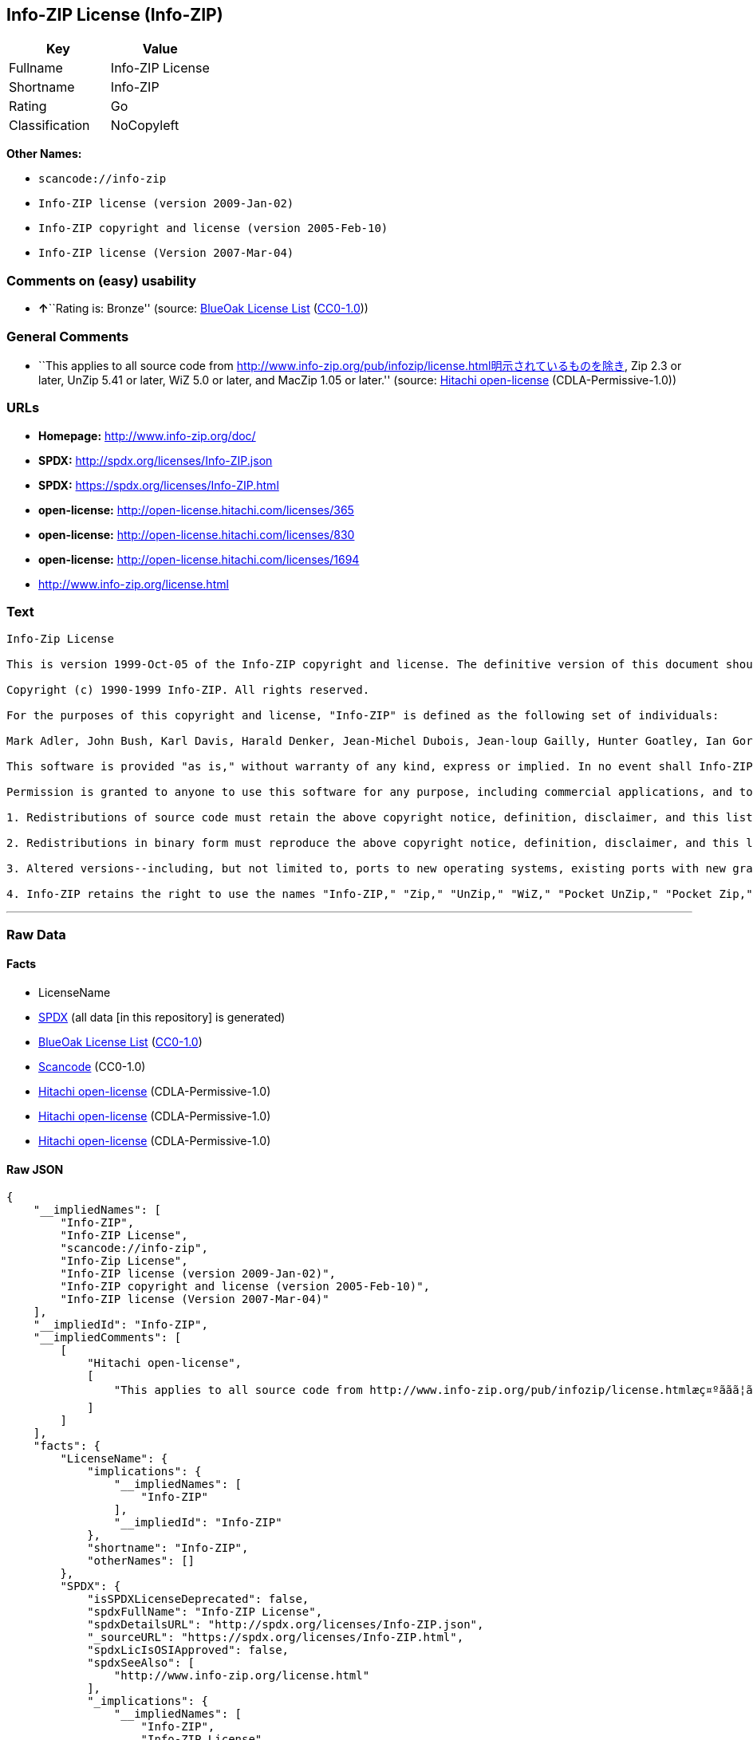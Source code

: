 == Info-ZIP License (Info-ZIP)

[cols=",",options="header",]
|===
|Key |Value
|Fullname |Info-ZIP License
|Shortname |Info-ZIP
|Rating |Go
|Classification |NoCopyleft
|===

*Other Names:*

* `+scancode://info-zip+`
* `+Info-ZIP license (version 2009-Jan-02)+`
* `+Info-ZIP copyright and license (version 2005-Feb-10)+`
* `+Info-ZIP license (Version 2007-Mar-04)+`

=== Comments on (easy) usability

* **↑**``Rating is: Bronze'' (source:
https://blueoakcouncil.org/list[BlueOak License List]
(https://raw.githubusercontent.com/blueoakcouncil/blue-oak-list-npm-package/master/LICENSE[CC0-1.0]))

=== General Comments

* ``This applies to all source code from
http://www.info-zip.org/pub/infozip/license.html明示されているものを除き,
Zip 2.3 or later, UnZip 5.41 or later, WiZ 5.0 or later, and MacZip 1.05
or later.'' (source: https://github.com/Hitachi/open-license[Hitachi
open-license] (CDLA-Permissive-1.0))

=== URLs

* *Homepage:* http://www.info-zip.org/doc/
* *SPDX:* http://spdx.org/licenses/Info-ZIP.json
* *SPDX:* https://spdx.org/licenses/Info-ZIP.html
* *open-license:* http://open-license.hitachi.com/licenses/365
* *open-license:* http://open-license.hitachi.com/licenses/830
* *open-license:* http://open-license.hitachi.com/licenses/1694
* http://www.info-zip.org/license.html

=== Text

....
Info-Zip License

This is version 1999-Oct-05 of the Info-ZIP copyright and license. The definitive version of this document should be available at ftp://ftp.cdrom.com/pub/infozip/license.html indefinitely.

Copyright (c) 1990-1999 Info-ZIP. All rights reserved.

For the purposes of this copyright and license, "Info-ZIP" is defined as the following set of individuals:

Mark Adler, John Bush, Karl Davis, Harald Denker, Jean-Michel Dubois, Jean-loup Gailly, Hunter Goatley, Ian Gorman, Chris Herborth, Dirk Haase, Greg Hartwig, Robert Heath, Jonathan Hudson, Paul Kienitz, David Kirschbaum, Johnny Lee, Onno van der Linden, Igor Mandrichenko, Steve P. Miller, Sergio Monesi, Keith Owens, George Petrov, Greg Roelofs, Kai Uwe Rommel, Steve Salisbury, Dave Smith, Christian Spieler, Antoine Verheijen, Paul von Behren, Rich Wales, Mike White

This software is provided "as is," without warranty of any kind, express or implied. In no event shall Info-ZIP or its contributors be held liable for any direct, indirect, incidental, special or consequential damages arising out of the use of or inability to use this software.

Permission is granted to anyone to use this software for any purpose, including commercial applications, and to alter it and redistribute it freely, subject to the following restrictions:

1. Redistributions of source code must retain the above copyright notice, definition, disclaimer, and this list of conditions.

2. Redistributions in binary form must reproduce the above copyright notice, definition, disclaimer, and this list of conditions in documentation and/or other materials provided with the distribution.

3. Altered versions--including, but not limited to, ports to new operating systems, existing ports with new graphical interfaces, and dynamic, shared, or static library versions--must be plainly marked as such and must not be misrepresented as being the original source. Such altered versions also must not be misrepresented as being Info-ZIP releases--including, but not limited to, labeling of the altered versions with the names "Info-ZIP" (or any variation thereof, including, but not limited to, different capitalizations), "Pocket UnZip," "WiZ" or "MacZip" without the explicit permission of Info-ZIP. Such altered versions are further prohibited from misrepresentative use of theZip-Bugs or Info-ZIP e-mail addresses or of the Info-ZIP URL(s).

4. Info-ZIP retains the right to use the names "Info-ZIP," "Zip," "UnZip," "WiZ," "Pocket UnZip," "Pocket Zip," and "MacZip" for its own source and binary releases.
....

'''''

=== Raw Data

==== Facts

* LicenseName
* https://spdx.org/licenses/Info-ZIP.html[SPDX] (all data [in this
repository] is generated)
* https://blueoakcouncil.org/list[BlueOak License List]
(https://raw.githubusercontent.com/blueoakcouncil/blue-oak-list-npm-package/master/LICENSE[CC0-1.0])
* https://github.com/nexB/scancode-toolkit/blob/develop/src/licensedcode/data/licenses/info-zip.yml[Scancode]
(CC0-1.0)
* https://github.com/Hitachi/open-license[Hitachi open-license]
(CDLA-Permissive-1.0)
* https://github.com/Hitachi/open-license[Hitachi open-license]
(CDLA-Permissive-1.0)
* https://github.com/Hitachi/open-license[Hitachi open-license]
(CDLA-Permissive-1.0)

==== Raw JSON

....
{
    "__impliedNames": [
        "Info-ZIP",
        "Info-ZIP License",
        "scancode://info-zip",
        "Info-Zip License",
        "Info-ZIP license (version 2009-Jan-02)",
        "Info-ZIP copyright and license (version 2005-Feb-10)",
        "Info-ZIP license (Version 2007-Mar-04)"
    ],
    "__impliedId": "Info-ZIP",
    "__impliedComments": [
        [
            "Hitachi open-license",
            [
                "This applies to all source code from http://www.info-zip.org/pub/infozip/license.htmlæç¤ºããã¦ãããã®ãé¤ã, Zip 2.3 or later, UnZip 5.41 or later, WiZ 5.0 or later, and MacZip 1.05 or later."
            ]
        ]
    ],
    "facts": {
        "LicenseName": {
            "implications": {
                "__impliedNames": [
                    "Info-ZIP"
                ],
                "__impliedId": "Info-ZIP"
            },
            "shortname": "Info-ZIP",
            "otherNames": []
        },
        "SPDX": {
            "isSPDXLicenseDeprecated": false,
            "spdxFullName": "Info-ZIP License",
            "spdxDetailsURL": "http://spdx.org/licenses/Info-ZIP.json",
            "_sourceURL": "https://spdx.org/licenses/Info-ZIP.html",
            "spdxLicIsOSIApproved": false,
            "spdxSeeAlso": [
                "http://www.info-zip.org/license.html"
            ],
            "_implications": {
                "__impliedNames": [
                    "Info-ZIP",
                    "Info-ZIP License"
                ],
                "__impliedId": "Info-ZIP",
                "__isOsiApproved": false,
                "__impliedURLs": [
                    [
                        "SPDX",
                        "http://spdx.org/licenses/Info-ZIP.json"
                    ],
                    [
                        null,
                        "http://www.info-zip.org/license.html"
                    ]
                ]
            },
            "spdxLicenseId": "Info-ZIP"
        },
        "Scancode": {
            "otherUrls": null,
            "homepageUrl": "http://www.info-zip.org/doc/",
            "shortName": "Info-Zip License",
            "textUrls": null,
            "text": "Info-Zip License\n\nThis is version 1999-Oct-05 of the Info-ZIP copyright and license. The definitive version of this document should be available at ftp://ftp.cdrom.com/pub/infozip/license.html indefinitely.\n\nCopyright (c) 1990-1999 Info-ZIP. All rights reserved.\n\nFor the purposes of this copyright and license, \"Info-ZIP\" is defined as the following set of individuals:\n\nMark Adler, John Bush, Karl Davis, Harald Denker, Jean-Michel Dubois, Jean-loup Gailly, Hunter Goatley, Ian Gorman, Chris Herborth, Dirk Haase, Greg Hartwig, Robert Heath, Jonathan Hudson, Paul Kienitz, David Kirschbaum, Johnny Lee, Onno van der Linden, Igor Mandrichenko, Steve P. Miller, Sergio Monesi, Keith Owens, George Petrov, Greg Roelofs, Kai Uwe Rommel, Steve Salisbury, Dave Smith, Christian Spieler, Antoine Verheijen, Paul von Behren, Rich Wales, Mike White\n\nThis software is provided \"as is,\" without warranty of any kind, express or implied. In no event shall Info-ZIP or its contributors be held liable for any direct, indirect, incidental, special or consequential damages arising out of the use of or inability to use this software.\n\nPermission is granted to anyone to use this software for any purpose, including commercial applications, and to alter it and redistribute it freely, subject to the following restrictions:\n\n1. Redistributions of source code must retain the above copyright notice, definition, disclaimer, and this list of conditions.\n\n2. Redistributions in binary form must reproduce the above copyright notice, definition, disclaimer, and this list of conditions in documentation and/or other materials provided with the distribution.\n\n3. Altered versions--including, but not limited to, ports to new operating systems, existing ports with new graphical interfaces, and dynamic, shared, or static library versions--must be plainly marked as such and must not be misrepresented as being the original source. Such altered versions also must not be misrepresented as being Info-ZIP releases--including, but not limited to, labeling of the altered versions with the names \"Info-ZIP\" (or any variation thereof, including, but not limited to, different capitalizations), \"Pocket UnZip,\" \"WiZ\" or \"MacZip\" without the explicit permission of Info-ZIP. Such altered versions are further prohibited from misrepresentative use of theZip-Bugs or Info-ZIP e-mail addresses or of the Info-ZIP URL(s).\n\n4. Info-ZIP retains the right to use the names \"Info-ZIP,\" \"Zip,\" \"UnZip,\" \"WiZ,\" \"Pocket UnZip,\" \"Pocket Zip,\" and \"MacZip\" for its own source and binary releases.",
            "category": "Permissive",
            "osiUrl": null,
            "owner": "info-zip",
            "_sourceURL": "https://github.com/nexB/scancode-toolkit/blob/develop/src/licensedcode/data/licenses/info-zip.yml",
            "key": "info-zip",
            "name": "Info-Zip License",
            "spdxId": "Info-ZIP",
            "notes": null,
            "_implications": {
                "__impliedNames": [
                    "scancode://info-zip",
                    "Info-Zip License",
                    "Info-ZIP"
                ],
                "__impliedId": "Info-ZIP",
                "__impliedCopyleft": [
                    [
                        "Scancode",
                        "NoCopyleft"
                    ]
                ],
                "__calculatedCopyleft": "NoCopyleft",
                "__impliedText": "Info-Zip License\n\nThis is version 1999-Oct-05 of the Info-ZIP copyright and license. The definitive version of this document should be available at ftp://ftp.cdrom.com/pub/infozip/license.html indefinitely.\n\nCopyright (c) 1990-1999 Info-ZIP. All rights reserved.\n\nFor the purposes of this copyright and license, \"Info-ZIP\" is defined as the following set of individuals:\n\nMark Adler, John Bush, Karl Davis, Harald Denker, Jean-Michel Dubois, Jean-loup Gailly, Hunter Goatley, Ian Gorman, Chris Herborth, Dirk Haase, Greg Hartwig, Robert Heath, Jonathan Hudson, Paul Kienitz, David Kirschbaum, Johnny Lee, Onno van der Linden, Igor Mandrichenko, Steve P. Miller, Sergio Monesi, Keith Owens, George Petrov, Greg Roelofs, Kai Uwe Rommel, Steve Salisbury, Dave Smith, Christian Spieler, Antoine Verheijen, Paul von Behren, Rich Wales, Mike White\n\nThis software is provided \"as is,\" without warranty of any kind, express or implied. In no event shall Info-ZIP or its contributors be held liable for any direct, indirect, incidental, special or consequential damages arising out of the use of or inability to use this software.\n\nPermission is granted to anyone to use this software for any purpose, including commercial applications, and to alter it and redistribute it freely, subject to the following restrictions:\n\n1. Redistributions of source code must retain the above copyright notice, definition, disclaimer, and this list of conditions.\n\n2. Redistributions in binary form must reproduce the above copyright notice, definition, disclaimer, and this list of conditions in documentation and/or other materials provided with the distribution.\n\n3. Altered versions--including, but not limited to, ports to new operating systems, existing ports with new graphical interfaces, and dynamic, shared, or static library versions--must be plainly marked as such and must not be misrepresented as being the original source. Such altered versions also must not be misrepresented as being Info-ZIP releases--including, but not limited to, labeling of the altered versions with the names \"Info-ZIP\" (or any variation thereof, including, but not limited to, different capitalizations), \"Pocket UnZip,\" \"WiZ\" or \"MacZip\" without the explicit permission of Info-ZIP. Such altered versions are further prohibited from misrepresentative use of theZip-Bugs or Info-ZIP e-mail addresses or of the Info-ZIP URL(s).\n\n4. Info-ZIP retains the right to use the names \"Info-ZIP,\" \"Zip,\" \"UnZip,\" \"WiZ,\" \"Pocket UnZip,\" \"Pocket Zip,\" and \"MacZip\" for its own source and binary releases.",
                "__impliedURLs": [
                    [
                        "Homepage",
                        "http://www.info-zip.org/doc/"
                    ]
                ]
            }
        },
        "Hitachi open-license": {
            "summary": "This applies to all source code from http://www.info-zip.org/pub/infozip/license.htmlæç¤ºããã¦ãããã®ãé¤ã, Zip 2.3 or later, UnZip 5.41 or later, WiZ 5.0 or later, and MacZip 1.05 or later.",
            "notices": [],
            "_sourceURL": "http://open-license.hitachi.com/licenses/365",
            "content": "This is version 2009-Jan-02 of the Info-ZIP license. The definitive version of this document should be available at ftp://ftp.info-zip.org/pub/infozip/license.html indefinitely and a copy at http://www.info-zip.org/pub/infozip/license.html.\r\n\r\nCopyright (c) 1990-2009 Info-ZIP. All rights reserved. \r\n\r\nFor the purposes of this copyright and license, \"Info-ZIP\" is defined as the following set of individuals: \r\n\r\n\r\nMark Adler, John Bush, Karl Davis, Harald Denker, Jean-Michel Dubois, Jean-loup Gailly, Hunter Goatley, Ed Gordon, Ian Gorman, Chris Herborth, Dirk Haase, Greg Hartwig, Robert Heath, Jonathan Hudson, Paul Kienitz, David Kirschbaum, Johnny Lee, Onno van der Linden, Igor Mandrichenko, Steve P. Miller, Sergio Monesi, Keith Owens, George Petrov, Greg Roelofs, Kai Uwe Rommel, Steve Salisbury, Dave Smith, Steven M. Schweda, Christian Spieler, Cosmin Truta, Antoine Verheijen, Paul von Behren, Rich Wales, Mike White. \r\nThis software is provided \"as is,\" without warranty of any kind, express or implied. In no event shall Info-ZIP or its contributors be held liable for any direct, indirect, incidental, special or consequential damages arising out of the use of or inability to use this software. \r\n\r\nPermission is granted to anyone to use this software for any purpose, including commercial applications, and to alter it and redistribute it freely, subject to the above disclaimer and the following restrictions: \r\n\r\n\r\n    â¢Redistributions of source code (in whole or in part) must retain the above copyright notice, \r\n    definition, disclaimer, and this list of conditions. \r\n\r\n    â¢Redistributions in binary form (compiled executables and libraries) must reproduce \r\n    the above copyright notice, definition, disclaimer, and this list of conditions in documentation \r\n    and/or other materials provided with the distribution. Additional documentation is not needed \r\n    for executables where a command line license option provides these and a note regarding \r\n    this option is in the executable's startup banner. The sole exception to this condition \r\n    is redistribution of a standard UnZipSFX binary (including SFXWiz) as part of a \r\n    self-extracting archive; that is permitted without inclusion of this license, as long as \r\n    the normal SFX banner has not been removed from the binary or disabled. \r\n\r\n    â¢Altered versions--including, but not limited to, ports to new operating systems, \r\n    existing ports with new graphical interfaces, versions with modified or added \r\n    functionality, and dynamic, shared, or static library versions not from Info-ZIP--must \r\n    be plainly marked as such and must not be misrepresented as being the original source or, \r\n    if binaries, compiled from the original source. Such altered versions also must not \r\n    be misrepresented as being Info-ZIP releases--including, but not limited to, labeling of \r\n    the altered versions with the names \"Info-ZIP\" (or any variation thereof, including, but \r\n    not limited to, different capitalizations), \"Pocket UnZip,\" \"WiZ\" or \"MacZip\" without the \r\n    explicit permission of Info-ZIP. Such altered versions are further prohibited from \r\n    misrepresentative use of the Zip-Bugs or Info-ZIP e-mail addresses or the Info-ZIP \r\n    URL(s), such as to imply Info-ZIP will provide support for the altered versions. \r\n\r\n    â¢Info-ZIP retains the right to use the names \"Info-ZIP,\" \"Zip,\" \"UnZip,\" \r\n    \"UnZipSFX,\" \"WiZ,\" \"Pocket UnZip,\" \"Pocket Zip,\" and \"MacZip\" for its own source and binary releases.",
            "name": "Info-ZIP license (version 2009-Jan-02)",
            "permissions": [],
            "_implications": {
                "__impliedNames": [
                    "Info-ZIP license (version 2009-Jan-02)",
                    "Info-ZIP"
                ],
                "__impliedComments": [
                    [
                        "Hitachi open-license",
                        [
                            "This applies to all source code from http://www.info-zip.org/pub/infozip/license.htmlæç¤ºããã¦ãããã®ãé¤ã, Zip 2.3 or later, UnZip 5.41 or later, WiZ 5.0 or later, and MacZip 1.05 or later."
                        ]
                    ]
                ],
                "__impliedText": "This is version 2009-Jan-02 of the Info-ZIP license. The definitive version of this document should be available at ftp://ftp.info-zip.org/pub/infozip/license.html indefinitely and a copy at http://www.info-zip.org/pub/infozip/license.html.\r\n\r\nCopyright (c) 1990-2009 Info-ZIP. All rights reserved. \r\n\r\nFor the purposes of this copyright and license, \"Info-ZIP\" is defined as the following set of individuals: \r\n\r\n\r\nMark Adler, John Bush, Karl Davis, Harald Denker, Jean-Michel Dubois, Jean-loup Gailly, Hunter Goatley, Ed Gordon, Ian Gorman, Chris Herborth, Dirk Haase, Greg Hartwig, Robert Heath, Jonathan Hudson, Paul Kienitz, David Kirschbaum, Johnny Lee, Onno van der Linden, Igor Mandrichenko, Steve P. Miller, Sergio Monesi, Keith Owens, George Petrov, Greg Roelofs, Kai Uwe Rommel, Steve Salisbury, Dave Smith, Steven M. Schweda, Christian Spieler, Cosmin Truta, Antoine Verheijen, Paul von Behren, Rich Wales, Mike White. \r\nThis software is provided \"as is,\" without warranty of any kind, express or implied. In no event shall Info-ZIP or its contributors be held liable for any direct, indirect, incidental, special or consequential damages arising out of the use of or inability to use this software. \r\n\r\nPermission is granted to anyone to use this software for any purpose, including commercial applications, and to alter it and redistribute it freely, subject to the above disclaimer and the following restrictions: \r\n\r\n\r\n    â¢Redistributions of source code (in whole or in part) must retain the above copyright notice, \r\n    definition, disclaimer, and this list of conditions. \r\n\r\n    â¢Redistributions in binary form (compiled executables and libraries) must reproduce \r\n    the above copyright notice, definition, disclaimer, and this list of conditions in documentation \r\n    and/or other materials provided with the distribution. Additional documentation is not needed \r\n    for executables where a command line license option provides these and a note regarding \r\n    this option is in the executable's startup banner. The sole exception to this condition \r\n    is redistribution of a standard UnZipSFX binary (including SFXWiz) as part of a \r\n    self-extracting archive; that is permitted without inclusion of this license, as long as \r\n    the normal SFX banner has not been removed from the binary or disabled. \r\n\r\n    â¢Altered versions--including, but not limited to, ports to new operating systems, \r\n    existing ports with new graphical interfaces, versions with modified or added \r\n    functionality, and dynamic, shared, or static library versions not from Info-ZIP--must \r\n    be plainly marked as such and must not be misrepresented as being the original source or, \r\n    if binaries, compiled from the original source. Such altered versions also must not \r\n    be misrepresented as being Info-ZIP releases--including, but not limited to, labeling of \r\n    the altered versions with the names \"Info-ZIP\" (or any variation thereof, including, but \r\n    not limited to, different capitalizations), \"Pocket UnZip,\" \"WiZ\" or \"MacZip\" without the \r\n    explicit permission of Info-ZIP. Such altered versions are further prohibited from \r\n    misrepresentative use of the Zip-Bugs or Info-ZIP e-mail addresses or the Info-ZIP \r\n    URL(s), such as to imply Info-ZIP will provide support for the altered versions. \r\n\r\n    â¢Info-ZIP retains the right to use the names \"Info-ZIP,\" \"Zip,\" \"UnZip,\" \r\n    \"UnZipSFX,\" \"WiZ,\" \"Pocket UnZip,\" \"Pocket Zip,\" and \"MacZip\" for its own source and binary releases.",
                "__impliedURLs": [
                    [
                        "open-license",
                        "http://open-license.hitachi.com/licenses/365"
                    ]
                ]
            }
        },
        "BlueOak License List": {
            "BlueOakRating": "Bronze",
            "url": "https://spdx.org/licenses/Info-ZIP.html",
            "isPermissive": true,
            "_sourceURL": "https://blueoakcouncil.org/list",
            "name": "Info-ZIP License",
            "id": "Info-ZIP",
            "_implications": {
                "__impliedNames": [
                    "Info-ZIP",
                    "Info-ZIP License"
                ],
                "__impliedJudgement": [
                    [
                        "BlueOak License List",
                        {
                            "tag": "PositiveJudgement",
                            "contents": "Rating is: Bronze"
                        }
                    ]
                ],
                "__impliedCopyleft": [
                    [
                        "BlueOak License List",
                        "NoCopyleft"
                    ]
                ],
                "__calculatedCopyleft": "NoCopyleft",
                "__impliedURLs": [
                    [
                        "SPDX",
                        "https://spdx.org/licenses/Info-ZIP.html"
                    ]
                ]
            }
        }
    },
    "__impliedJudgement": [
        [
            "BlueOak License List",
            {
                "tag": "PositiveJudgement",
                "contents": "Rating is: Bronze"
            }
        ]
    ],
    "__impliedCopyleft": [
        [
            "BlueOak License List",
            "NoCopyleft"
        ],
        [
            "Scancode",
            "NoCopyleft"
        ]
    ],
    "__calculatedCopyleft": "NoCopyleft",
    "__isOsiApproved": false,
    "__impliedText": "Info-Zip License\n\nThis is version 1999-Oct-05 of the Info-ZIP copyright and license. The definitive version of this document should be available at ftp://ftp.cdrom.com/pub/infozip/license.html indefinitely.\n\nCopyright (c) 1990-1999 Info-ZIP. All rights reserved.\n\nFor the purposes of this copyright and license, \"Info-ZIP\" is defined as the following set of individuals:\n\nMark Adler, John Bush, Karl Davis, Harald Denker, Jean-Michel Dubois, Jean-loup Gailly, Hunter Goatley, Ian Gorman, Chris Herborth, Dirk Haase, Greg Hartwig, Robert Heath, Jonathan Hudson, Paul Kienitz, David Kirschbaum, Johnny Lee, Onno van der Linden, Igor Mandrichenko, Steve P. Miller, Sergio Monesi, Keith Owens, George Petrov, Greg Roelofs, Kai Uwe Rommel, Steve Salisbury, Dave Smith, Christian Spieler, Antoine Verheijen, Paul von Behren, Rich Wales, Mike White\n\nThis software is provided \"as is,\" without warranty of any kind, express or implied. In no event shall Info-ZIP or its contributors be held liable for any direct, indirect, incidental, special or consequential damages arising out of the use of or inability to use this software.\n\nPermission is granted to anyone to use this software for any purpose, including commercial applications, and to alter it and redistribute it freely, subject to the following restrictions:\n\n1. Redistributions of source code must retain the above copyright notice, definition, disclaimer, and this list of conditions.\n\n2. Redistributions in binary form must reproduce the above copyright notice, definition, disclaimer, and this list of conditions in documentation and/or other materials provided with the distribution.\n\n3. Altered versions--including, but not limited to, ports to new operating systems, existing ports with new graphical interfaces, and dynamic, shared, or static library versions--must be plainly marked as such and must not be misrepresented as being the original source. Such altered versions also must not be misrepresented as being Info-ZIP releases--including, but not limited to, labeling of the altered versions with the names \"Info-ZIP\" (or any variation thereof, including, but not limited to, different capitalizations), \"Pocket UnZip,\" \"WiZ\" or \"MacZip\" without the explicit permission of Info-ZIP. Such altered versions are further prohibited from misrepresentative use of theZip-Bugs or Info-ZIP e-mail addresses or of the Info-ZIP URL(s).\n\n4. Info-ZIP retains the right to use the names \"Info-ZIP,\" \"Zip,\" \"UnZip,\" \"WiZ,\" \"Pocket UnZip,\" \"Pocket Zip,\" and \"MacZip\" for its own source and binary releases.",
    "__impliedURLs": [
        [
            "SPDX",
            "http://spdx.org/licenses/Info-ZIP.json"
        ],
        [
            null,
            "http://www.info-zip.org/license.html"
        ],
        [
            "SPDX",
            "https://spdx.org/licenses/Info-ZIP.html"
        ],
        [
            "Homepage",
            "http://www.info-zip.org/doc/"
        ],
        [
            "open-license",
            "http://open-license.hitachi.com/licenses/365"
        ],
        [
            "open-license",
            "http://open-license.hitachi.com/licenses/830"
        ],
        [
            "open-license",
            "http://open-license.hitachi.com/licenses/1694"
        ]
    ]
}
....

==== Dot Cluster Graph

../dot/Info-ZIP.svg